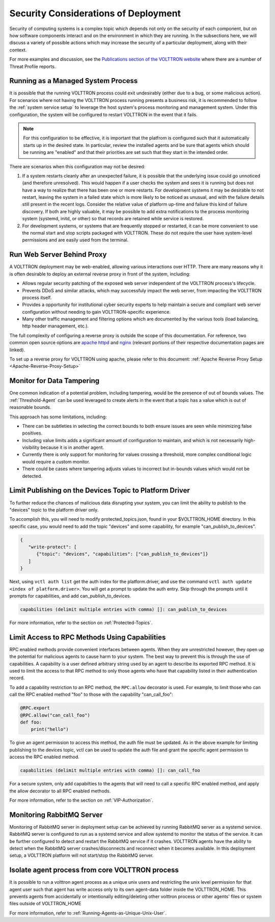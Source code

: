 .. _Secure-Deployment-Considerations:

=====================================
Security Considerations of Deployment
=====================================

Security of computing systems is a complex topic which depends not only on the
security of each component, but on how software components interact and on the
environment in which they are running.
In the subsections here, we will discuss a variety of possible actions which
may increase the security of a particular deployment, along with their context.

For more examples and discussion, see the `Publications section of the VOLTTRON website
<https://volttron.org/publications>`_ where there are a number of Threat Profile reports.

Running as a Managed System Process
===================================

It is possible that the running VOLTTRON process could exit undesirably (either due
to a bug, or some malicious action).
For scenarios where not having the VOLTTRON process running presents a business
risk, it is recommended to follow the :ref:`system service setup`
to leverage the host system's process monitoring and management system.
Under this configuration, the system will be configured to restart VOLTTRON in the
event that it fails.

.. note::

    For this configuration to be effective, it is important that the platfrom
    is configured such that it automatically starts up in the desired state.
    In particular, review the installed agents and be sure that agents which
    should be running are "enabled" and that their priorities are set such
    that they start in the intended order.

There are scenarios when this configuration may not be desired:

1. If a system restarts cleanly after an unexpected failure, it is possible that
   the underlying issue could go unnoticed (and therefore unresolved). This would
   happen if a user checks the system and sees it is running but does not have a
   way to realize that there has been one or more restarts. For development systems
   it may be desirable to not restart, leaving the system in a failed state which
   is more likely to be noticed as unusual, and with the failure details still present
   in the recent logs. Consider the relative value of platform up-time and failure
   this kind of failure discovery. If both are highly valuable, it may be possible
   to add extra notifications to the process monitoring system (systemd, initd, or
   other) so that records are retained while service is restored.
2. For development systems, or systems that are frequently stopped or restarted,
   it can be more convenient to use the normal start and stop scripts packaged
   with VOLTTRON. These do not require the user have system-level permissions
   and are easily used from the terminal.


Run Web Server Behind Proxy
===========================

A VOLTTRON deployment may be web-enabled, allowing various interactions over HTTP.
There are many reasons why it is often desirable to deploy an external reverse
proxy in front of the system, including:

- Allows regular security patching of the exposed web server independent of the VOLTTRON
  process's lifecycle.
- Prevents DDoS and similar attacks, which may successfuly impact the web server, from
  impacting the VOLTTRON process itself.
- Provides a opportunity for institutional cyber security experts to help maintain a
  secure and compliant web server configuration without needing to gain VOLTTRON-specific
  experience.
- Many other traffic management and filtering options which are documented by the various
  tools (load balancing, http header management, etc.).

The full complexity of configuring a reverse proxy is outside the scope of this documentation. For reference,
two common open source options are `apache httpd <https://httpd.apache.org/docs/2.4/howto/reverse_proxy.html>`_
and `nginx <https://docs.nginx.com/nginx/admin-guide/web-server/reverse-proxy/>`_
(relevant portions of their respective documentation pages are linked).

To set up a reverse proxy for VOLTTRON using apache, please refer to this document:
:ref:`Apache Reverse Proxy Setup <Apache-Reverse-Proxy-Setup>`


Monitor for Data Tampering
==========================

One common indication of a potential problem, including tampering, would be the presence
of out of bounds values.
The :ref:`Threshold-Agent` can be used leveraged to create alerts in the event that a
topic has a value which is out of reasonable bounds.

This approach has some limitations, including:

- There can be subtleties in selecting the correct bounds to both ensure issues are seen
  while minimizing false positives.
- Including value limits adds a significant amount of configuration to maintain, and which
  is not necessarily high-visibility because it is in another agent.
- Currently there is only support for monitoring for values crossing a threshold, more
  complex conditional logic would require a custom monitor.
- There could be cases where tampering adjusts values to incorrect but in-bounds values
  which would not be detected.


Limit Publishing on the Devices Topic to Platform Driver
========================================================

To further reduce the chances of malicious data disrupting your system, you can limit the
ability to publish to the "devices" topic to the platform driver only.

To accomplish this, you will need to modify protected_topics.json,
found in your $VOLTTRON_HOME directory. In this specific case, you would need
to add the topic "devices" and some capability, for example "can_publish_to_devices".

.. code-block:: json

    {
       "write-protect": [
          {"topic": "devices", "capabilities": ["can_publish_to_devices"]}
       ]
    }

Next, using ``vctl auth list`` get the auth index for the platform.driver,
and use the command ``vctl auth update <index of platform.driver>``.
You will get a prompt to update the auth entry. Skip through the prompts until it prompts for
capabilities, and add can_publish_to_devices.

.. code-block:: console

    capabilities (delimit multiple entries with comma) []: can_publish_to_devices

For more information, refer to the section on :ref:`Protected-Topics`.


Limit Access to RPC Methods Using Capabilities
==============================================

RPC enabled methods provide convenient interfaces between agents.
When they are unrestricted however, they open up the potential for malicious agents
to cause harm to your system. The best way to prevent this is through the use of capabilities.
A capability is a user defined arbitrary string used by an agent to describe its exported RPC method.
It is used to limit the access to that RPC method to only those agents who have that capability listed in
their authentication record.

To add a capability restriction to an RPC method, the ``RPC.allow`` decorator is used.
For example, to limit those who can call the RPC enabled method "foo" to those with the capability "can_call_foo":

.. code-block:: python

    @RPC.export
    @RPC.allow("can_call_foo")
    def foo:
        print("hello")

To give an agent permission to access this method, the auth file must be updated.
As in the above example for limiting publishing to the devices topic, vctl can be
used to update the auth file and grant the specific agent permission to access the RPC enabled method.

.. code-block:: console

    capabilities (delimit multiple entries with comma) []: can_call_foo

For a secure system, only add capabilties to the agents that will need to call a specific RPC enabled method,
and apply the allow decorator to all RPC enabled methods.

For more information, refer to the section on :ref:`VIP-Authorization`.


Monitoring RabbitMQ Server
==========================

Monitoring of RabbitMQ server in deployment setup can be achieved by running RabbitMQ server as a systemd service.
RabbitMQ server is configured to run as a systemd service and allow systemd to monitor the status of the service. It
can be further configured to detect and restart the RabbitMQ service if it crashes. VOLTTRON agents have the ability
to detect when the RabbitMQ server crashes/disconnects and reconnect when it becomes available. In this deployment
setup, a VOLTTRON platform will not start/stop the RabbitMQ server.

Isolate agent process from core VOLTTRON process
================================================

It is possible to run a volttron agent process as a unique unix users and restricting the unix level permission for
that agent user such that agent has write access only to its own agent-data folder inside the VOLTTRON_HOME. This
prevents agents from accidentally or intentionally editing/deleting other volttron process or other agents' files or
system files outside of VOLTTRON_HOME

For more information, refer to :ref:`Running-Agents-as-Unique-Unix-User`.

